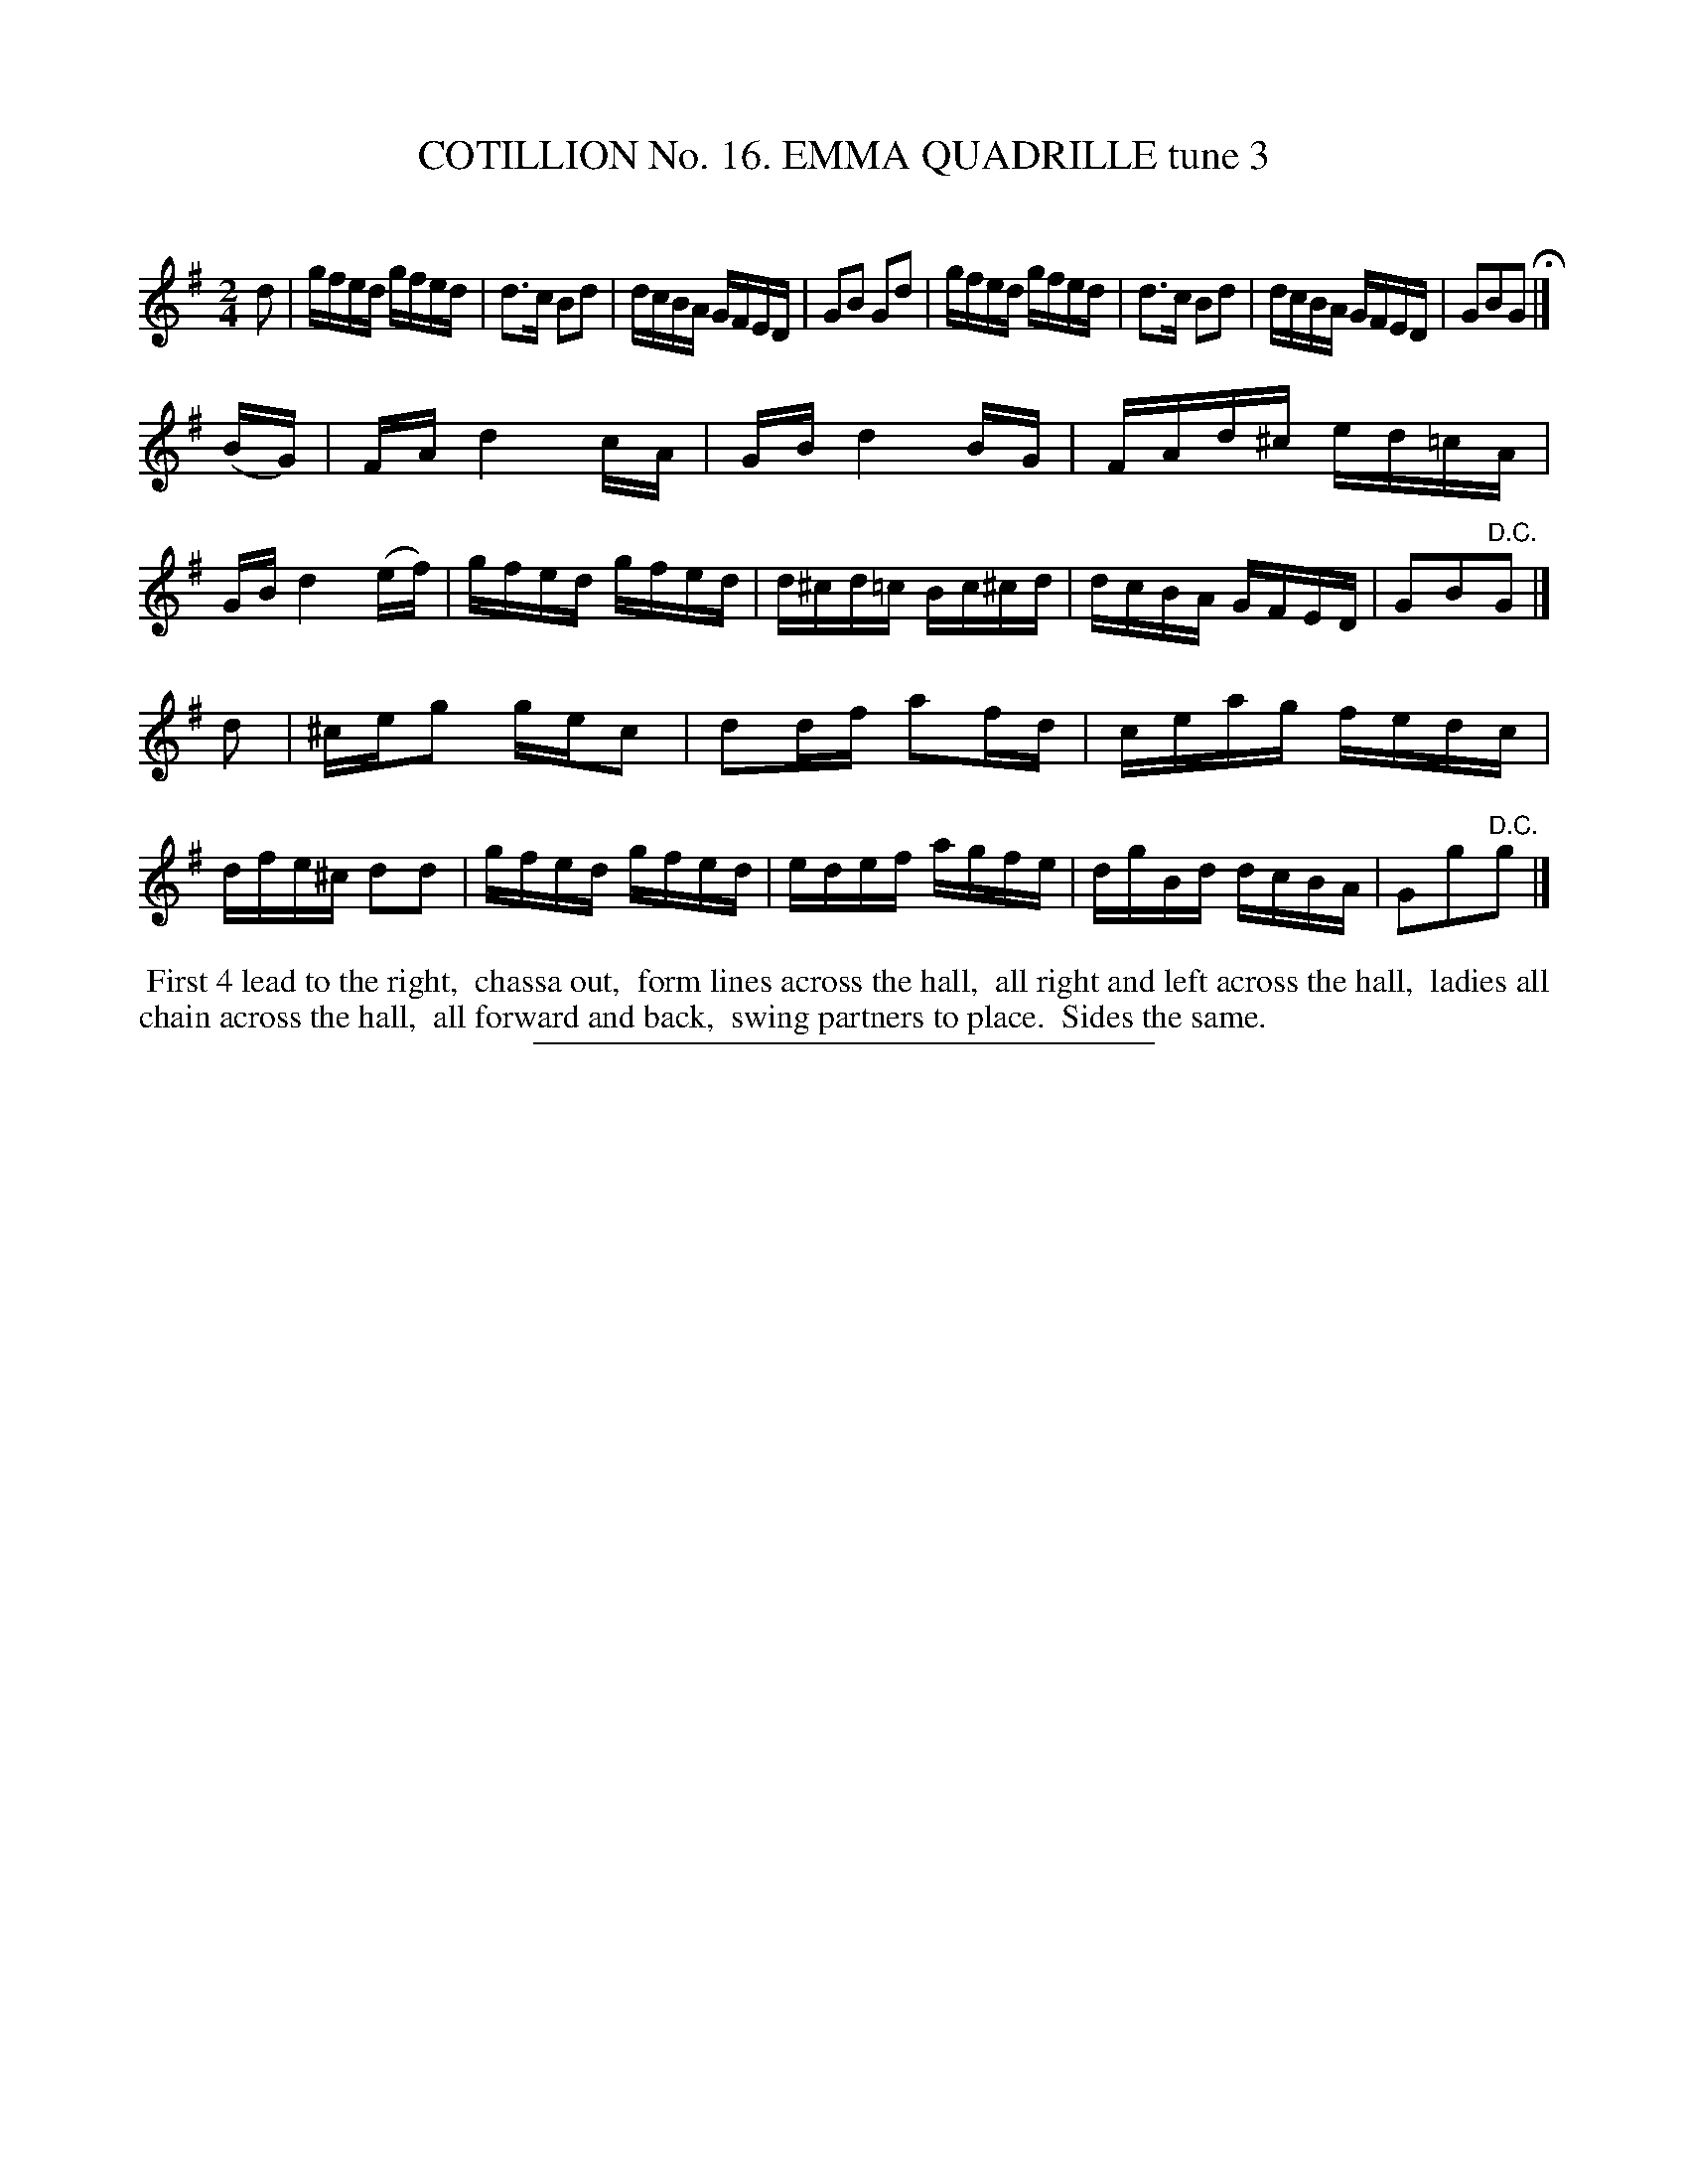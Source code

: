 X: 31083
T: COTILLION No. 16. EMMA QUADRILLE tune 3
C:
%R: reel
B: Elias Howe "The Musician's Companion" Part 3 1844 p.108 #3
S: http://imslp.org/wiki/The_Musician's_Companion_(Howe,_Elias)
Z: 2015 John Chambers <jc:trillian.mit.edu>
M: 2/4
L: 1/16
K: G
% - - - - - - - - - - - - - - - - - - - - - - - - - - - - -
d2 |\
gfed gfed | d3c B2d2 | dcBA GFED | G2B2 G2d2 |\
gfed gfed | d3c B2d2 | dcBA GFED | G2B2G2 H|]
(BG) |\
FA d4 cA | GB d4 BG | FAd^c ed=cA | GB d4 (ef) |\
gfed gfed | d^cd=c Bc^cd | dcBA GFED | G2B2"^D.C."G2 |]
d2 |\
^ceg2 gec2 | d2df a2fd | ceag fedc | dfe^c d2d2 |\
gfed gfed | edef agfe | dgBd dcBA | G2g2"^D.C."g2 |]
% - - - - - - - - - - Dance description - - - - - - - - - -
%%begintext align
%% First 4 lead to the right,
%% chassa out,
%% form lines across the hall,
%% all right and left across the hall,
%% ladies all chain across the hall,
%% all forward and back,
%% swing partners to place.
%% Sides the same.
%%endtext
% - - - - - - - - - - - - - - - - - - - - - - - - - - - - -
%%sep 1 1 300
